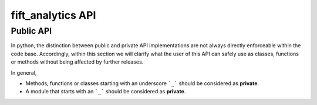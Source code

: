 .. _fiftanalytics-reference:

fift_analytics API
==================

Public API
----------


In python, the distinction between public and private API implementations are not always directly enforceable within the code base.
Accordingly, within this section we will clarify what the user of this API can safely use as classes, functions or methods without being affected by further releases.

In general,

- Methods, functions or classes starting with an underscore ```_``` should be considered as **private**.
- A module that starts with an ```_``` should be considered as **private**.


.. autosummary::
   :toctree: generated/

   fift_analytics
   fift_analytics.zero_coupon

